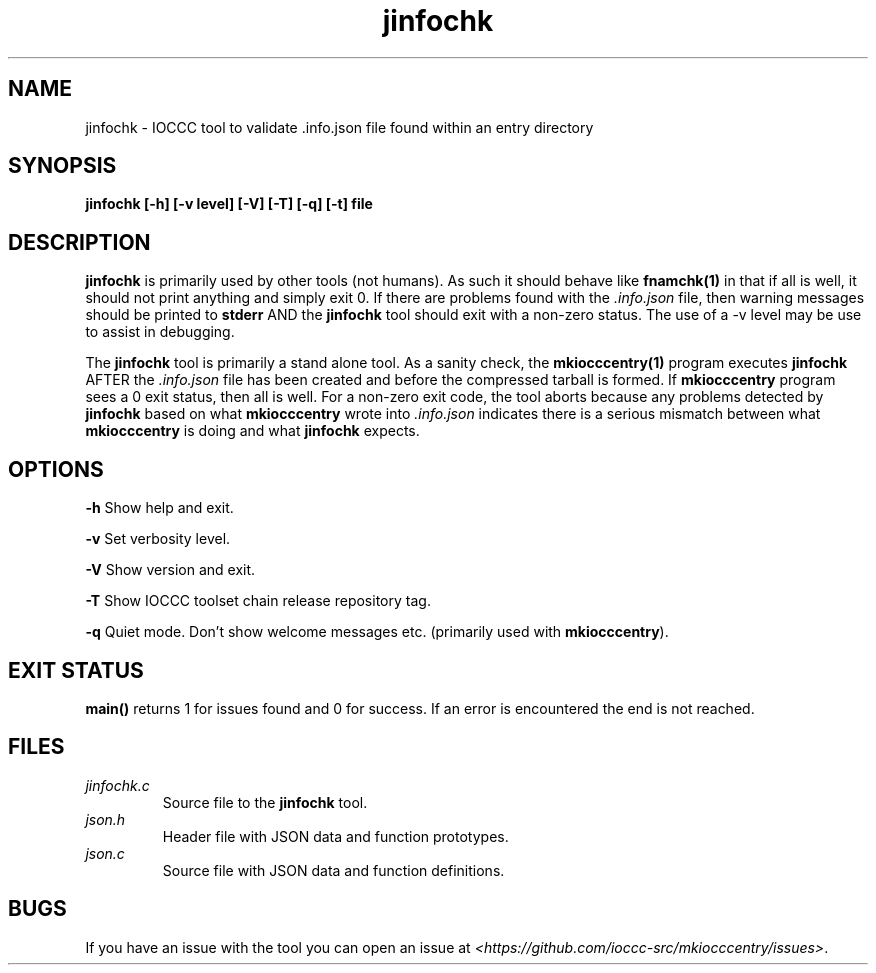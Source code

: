 .TH jinfochk 1 "14 February 2022" "jinfochk" "IOCCC tools"
.SH NAME
jinfochk \- IOCCC tool to validate .info.json file found within an entry directory
.SH SYNOPSIS
\fBjinfochk [\-h] [\-v level] [\-V] [\-T] [\-q] [\-t] file
.SH DESCRIPTION
\fBjinfochk\fP is primarily used by other tools (not humans).
As such it should behave like \fBfnamchk(1)\fP in that if all is well, it should not print anything and simply exit 0.
If there are problems found with the \fI.info.json\fP file, then warning messages should be printed to \fBstderr\fP AND the \fBjinfochk\fP tool should exit with a non-zero status.
The use of a -v level may be use to assist in debugging.
.PP
The \fBjinfochk\fP tool is primarily a stand alone tool.
As a sanity check, the \fBmkiocccentry(1)\fP program executes \fBjinfochk\fP AFTER the \fI.info.json\fP file has been created and before the compressed tarball is formed.
If \fBmkiocccentry\fP program sees a 0 exit status, then all is well.
For a non-zero exit code, the tool aborts because any problems detected by \fBjinfochk\fP based on what \fBmkiocccentry\fP wrote into \fI.info.json\fP indicates there is a serious mismatch between what \fBmkiocccentry\fP is doing and what \fBjinfochk\fP expects.
.PP
.SH OPTIONS
.PP
\fB\-h\fP
Show help and exit.
.PP
\fB\-v\fP
Set verbosity level.
.PP
\fB\-V\fP
Show version and exit.
.PP
\fB\-T\fP
Show IOCCC toolset chain release repository tag.
.PP
\fB\-q\fP
Quiet mode.
Don't show welcome messages etc. (primarily used with \fBmkiocccentry\fP).
.SH EXIT STATUS
.PP
\fBmain()\fP returns 1 for issues found and 0 for success.
If an error is encountered the end is not reached.
.SH FILES
\fIjinfochk.c\fP
.RS
Source file to the \fBjinfochk\fP tool.
.RE
\fIjson.h\fP
.RS
Header file with JSON data and function prototypes.
.RE
\fIjson.c\fP
.RS
Source file with JSON data and function definitions.
.RE
.SH BUGS
.PP
If you have an issue with the tool you can open an issue at \fI\<https://github.com/ioccc-src/mkiocccentry/issues\>\fP.
